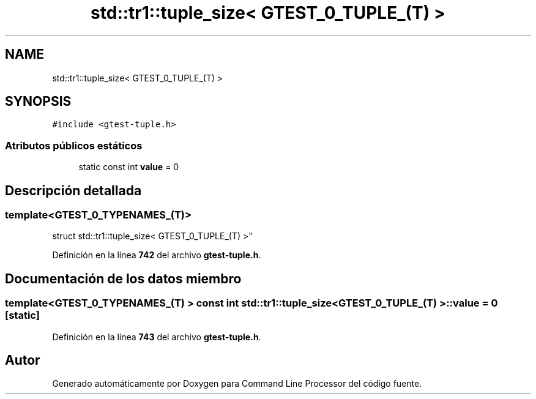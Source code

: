 .TH "std::tr1::tuple_size< GTEST_0_TUPLE_(T) >" 3 "Viernes, 5 de Noviembre de 2021" "Version 0.2.3" "Command Line Processor" \" -*- nroff -*-
.ad l
.nh
.SH NAME
std::tr1::tuple_size< GTEST_0_TUPLE_(T) >
.SH SYNOPSIS
.br
.PP
.PP
\fC#include <gtest\-tuple\&.h>\fP
.SS "Atributos públicos estáticos"

.in +1c
.ti -1c
.RI "static const int \fBvalue\fP = 0"
.br
.in -1c
.SH "Descripción detallada"
.PP 

.SS "template<\fBGTEST_0_TYPENAMES_\fP(T)>
.br
struct std::tr1::tuple_size< GTEST_0_TUPLE_(T) >"
.PP
Definición en la línea \fB742\fP del archivo \fBgtest\-tuple\&.h\fP\&.
.SH "Documentación de los datos miembro"
.PP 
.SS "template<\fBGTEST_0_TYPENAMES_\fP(T) > const int \fBstd::tr1::tuple_size\fP< \fBGTEST_0_TUPLE_\fP(T) >::value = 0\fC [static]\fP"

.PP
Definición en la línea \fB743\fP del archivo \fBgtest\-tuple\&.h\fP\&.

.SH "Autor"
.PP 
Generado automáticamente por Doxygen para Command Line Processor del código fuente\&.
